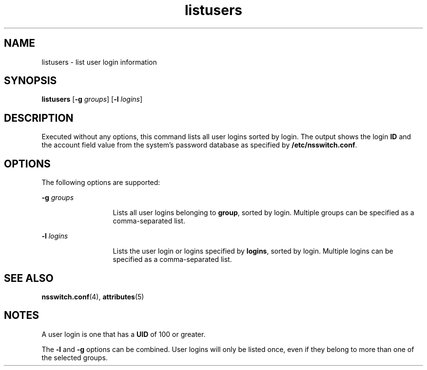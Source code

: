 '\" te
.\"  Copyright (c) 1994, Sun Microsystems, Inc.  All Rights Reserved
.\" The contents of this file are subject to the terms of the Common Development and Distribution License (the "License").  You may not use this file except in compliance with the License.
.\" You can obtain a copy of the license at usr/src/OPENSOLARIS.LICENSE or http://www.opensolaris.org/os/licensing.  See the License for the specific language governing permissions and limitations under the License.
.\" When distributing Covered Code, include this CDDL HEADER in each file and include the License file at usr/src/OPENSOLARIS.LICENSE.  If applicable, add the following below this CDDL HEADER, with the fields enclosed by brackets "[]" replaced with your own identifying information: Portions Copyright [yyyy] [name of copyright owner]
.TH listusers 1 "18 Mar 1994" "SunOS 5.11" "User Commands"
.SH NAME
listusers \- list user login information
.SH SYNOPSIS
.LP
.nf
\fBlistusers\fR [\fB-g\fR \fIgroups\fR] [\fB-l\fR \fIlogins\fR]
.fi

.SH DESCRIPTION
.sp
.LP
Executed without any options, this command lists all user logins sorted by
login. The output shows the login \fBID\fR and the account field value  from
the system's password database as specified by \fB/etc/nsswitch.conf\fR.
.SH OPTIONS
.sp
.LP
The following options are supported:
.sp
.ne 2
.mk
.na
\fB\fB-g\fR\fI groups\fR\fR
.ad
.RS 13n
.rt  
Lists all user logins belonging to \fBgroup\fR, sorted by login. Multiple
groups can be specified as a comma-separated list.
.RE

.sp
.ne 2
.mk
.na
\fB\fB-l\fR\fI logins\fR\fR
.ad
.RS 13n
.rt  
Lists the user login or logins specified by \fBlogins\fR, sorted by login.
Multiple logins can be specified as a comma-separated list.
.RE

.SH SEE ALSO
.sp
.LP
\fBnsswitch.conf\fR(4), \fBattributes\fR(5)
.SH NOTES
.sp
.LP
A user login is one that has a \fBUID\fR of 100 or greater.
.sp
.LP
The \fB-l\fR and \fB-g\fR options can be combined. User logins will only be
listed once, even if they belong to more than one of the selected groups.

